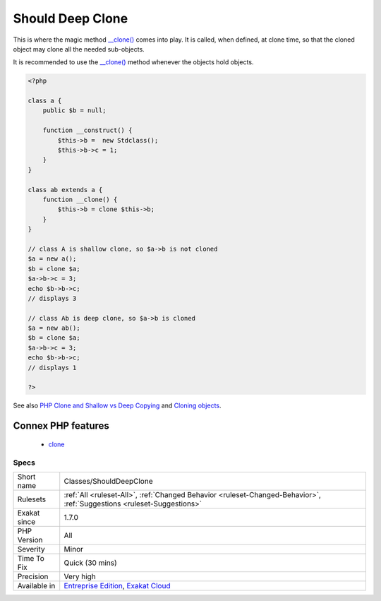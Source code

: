 .. _classes-shoulddeepclone:

.. _should-deep-clone:

Should Deep Clone
+++++++++++++++++

.. meta\:\:
	:description:
		Should Deep Clone: By default, PHP makes a shallow clone.
	:twitter:card: summary_large_image
	:twitter:site: @exakat
	:twitter:title: Should Deep Clone
	:twitter:description: Should Deep Clone: By default, PHP makes a shallow clone
	:twitter:creator: @exakat
	:twitter:image:src: https://www.exakat.io/wp-content/uploads/2020/06/logo-exakat.png
	:og:image: https://www.exakat.io/wp-content/uploads/2020/06/logo-exakat.png
	:og:title: Should Deep Clone
	:og:type: article
	:og:description: By default, PHP makes a shallow clone
	:og:url: https://php-tips.readthedocs.io/en/latest/tips/Classes/ShouldDeepClone.html
	:og:locale: en
  By default, PHP makes a shallow clone. It only clone the scalars, and keep the reference to any object already referenced. This means that the cloned object and its original share any object they hold as property.

This is where the magic method `__clone() <https://www.php.net/manual/en/language.oop5.magic.php>`_ comes into play. It is called, when defined, at clone time, so that the cloned object may clone all the needed sub-objects.

It is recommended to use the `__clone() <https://www.php.net/manual/en/language.oop5.magic.php>`_ method whenever the objects hold objects.

.. code-block:: php
   
   <?php
   
   class a {
       public $b = null;
       
       function __construct() {
           $this->b =  new Stdclass();
           $this->b->c = 1;
       }
   }
   
   class ab extends a {
       function __clone() {
           $this->b = clone $this->b;
       }
   }
   
   // class A is shallow clone, so $a->b is not cloned
   $a = new a();
   $b = clone $a;
   $a->b->c = 3;
   echo $b->b->c;
   // displays 3
   
   // class Ab is deep clone, so $a->b is cloned
   $a = new ab();
   $b = clone $a;
   $a->b->c = 3;
   echo $b->b->c;
   // displays 1
   
   ?>

See also `PHP Clone and Shallow vs Deep Copying <http://jacob-walker.com/blog/php-clone-and-shallow-vs-deep-copying.html>`_ and `Cloning objects <https://www.php.net/manual/en/language.oop5.cloning.php>`_.

Connex PHP features
-------------------

  + `clone <https://php-dictionary.readthedocs.io/en/latest/dictionary/clone.ini.html>`_


Specs
_____

+--------------+-------------------------------------------------------------------------------------------------------------------------+
| Short name   | Classes/ShouldDeepClone                                                                                                 |
+--------------+-------------------------------------------------------------------------------------------------------------------------+
| Rulesets     | :ref:`All <ruleset-All>`, :ref:`Changed Behavior <ruleset-Changed-Behavior>`, :ref:`Suggestions <ruleset-Suggestions>`  |
+--------------+-------------------------------------------------------------------------------------------------------------------------+
| Exakat since | 1.7.0                                                                                                                   |
+--------------+-------------------------------------------------------------------------------------------------------------------------+
| PHP Version  | All                                                                                                                     |
+--------------+-------------------------------------------------------------------------------------------------------------------------+
| Severity     | Minor                                                                                                                   |
+--------------+-------------------------------------------------------------------------------------------------------------------------+
| Time To Fix  | Quick (30 mins)                                                                                                         |
+--------------+-------------------------------------------------------------------------------------------------------------------------+
| Precision    | Very high                                                                                                               |
+--------------+-------------------------------------------------------------------------------------------------------------------------+
| Available in | `Entreprise Edition <https://www.exakat.io/entreprise-edition>`_, `Exakat Cloud <https://www.exakat.io/exakat-cloud/>`_ |
+--------------+-------------------------------------------------------------------------------------------------------------------------+


